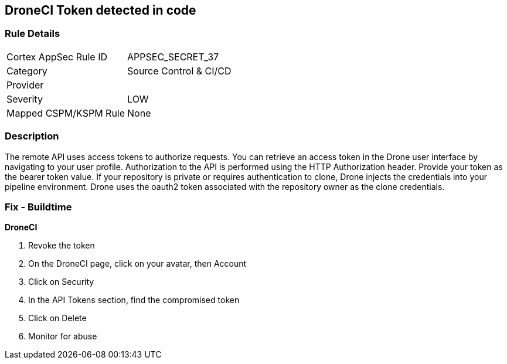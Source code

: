 == DroneCI Token detected in code


=== Rule Details

[cols="1,2"]
|===
|Cortex AppSec Rule ID |APPSEC_SECRET_37
|Category |Source Control & CI/CD
|Provider |
|Severity |LOW
|Mapped CSPM/KSPM Rule |None
|===


=== Description 


The remote API uses access tokens to authorize requests.
You can retrieve an access token in the Drone user interface by navigating to your user profile.
Authorization to the API is performed using the HTTP Authorization header.
Provide your token as the bearer token value.
If your repository is private or requires authentication to clone, Drone injects the credentials into your pipeline environment.
Drone uses the oauth2 token associated with the repository owner as the clone credentials.

=== Fix - Buildtime


*DroneCI* 



.  Revoke the token

. On the DroneCI page, click on your avatar, then Account

. Click on Security

. In the API Tokens section, find the compromised token

. Click on Delete

.  Monitor for abuse
